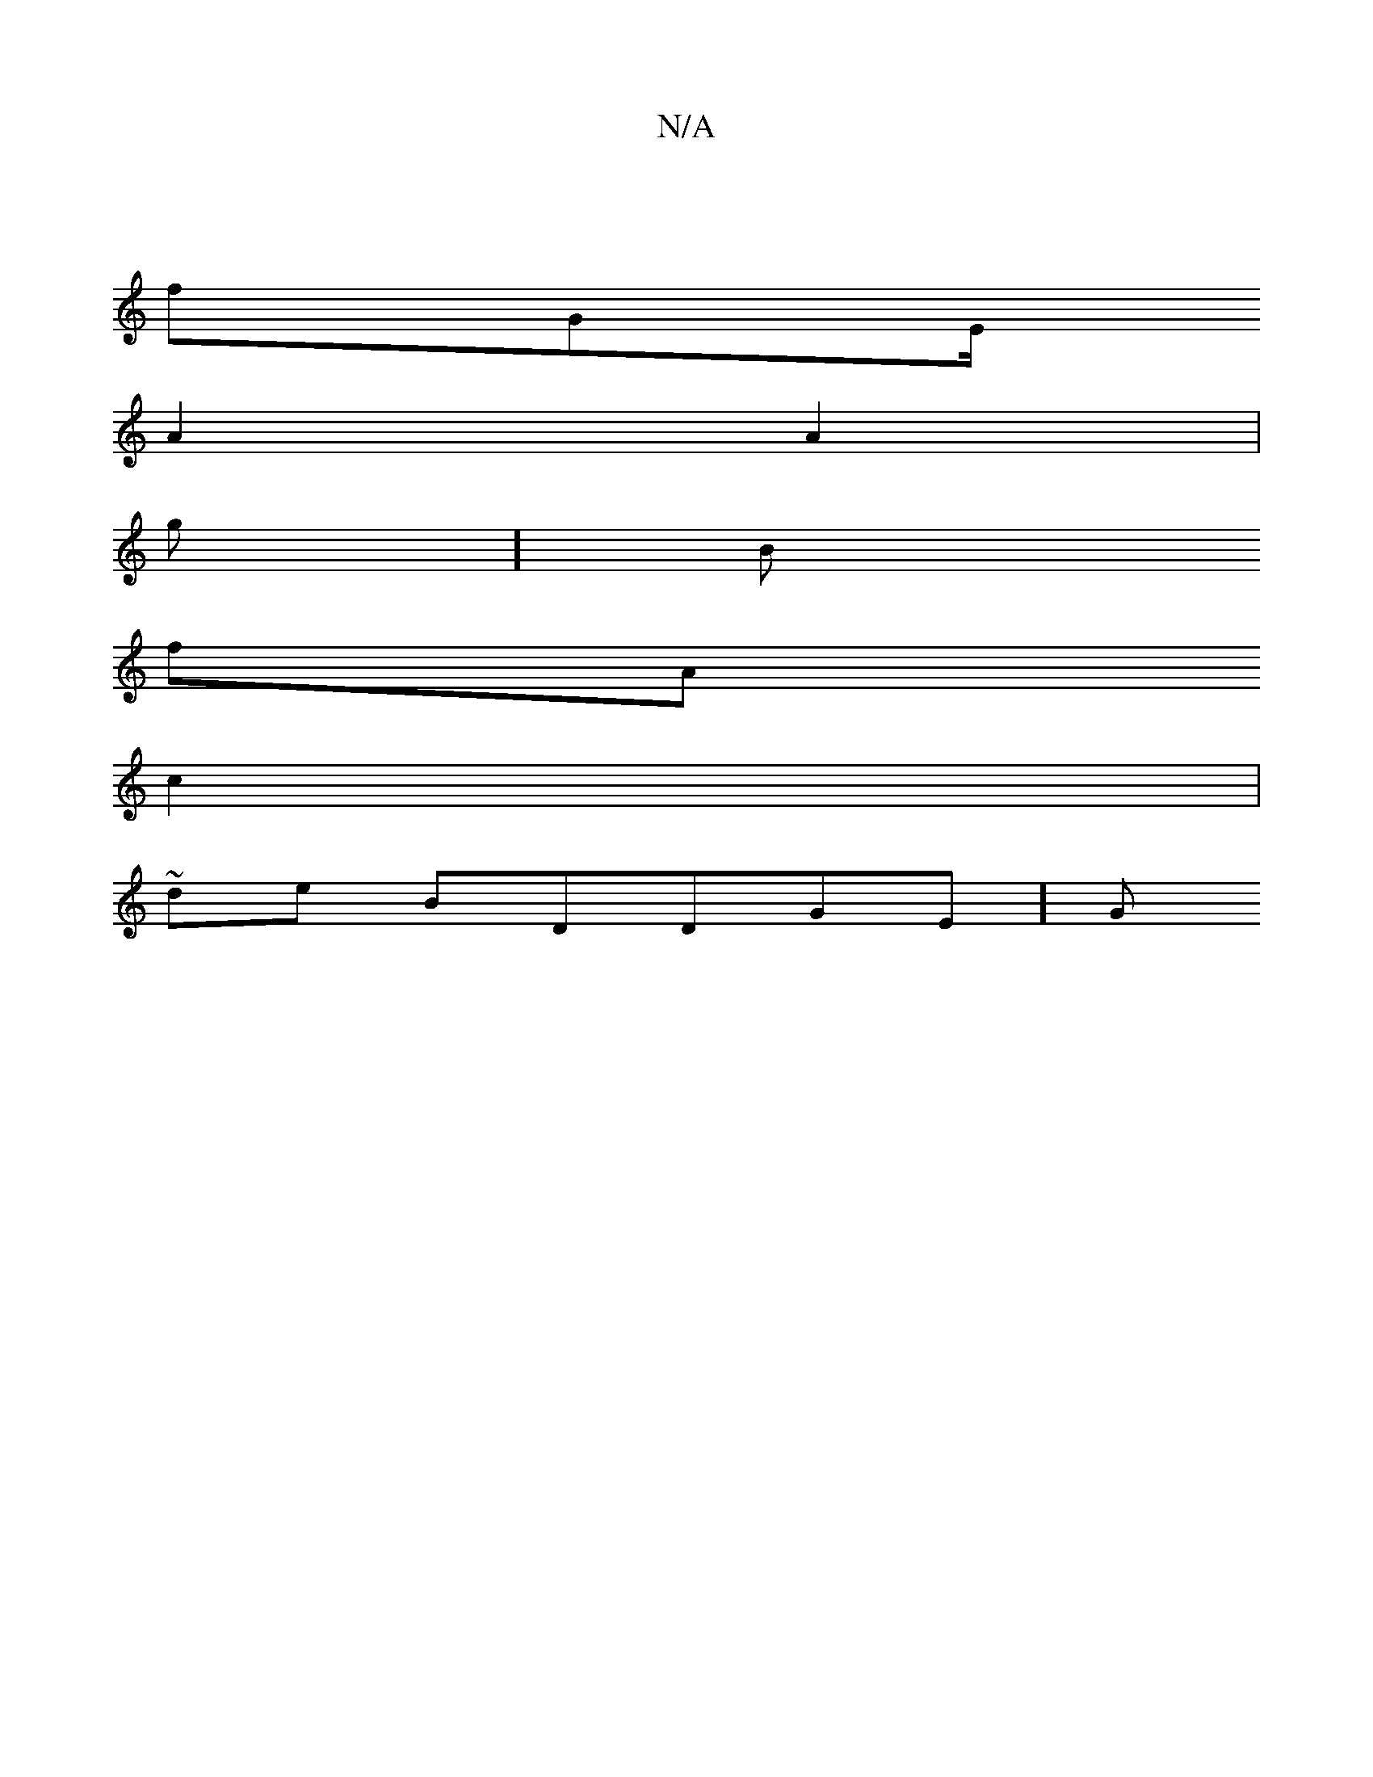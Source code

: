 X:1
T:N/A
M:4/4
R:N/A
K:Cmajor
|
fGE/
A2 A2 |
g]B
fA
c2 | 
~de1 BDDGE]G

4d

G2 G |
:|
F-/AG|
GD BF |1 BD B2 B] B
||

B/G| d(Dg | 
[:|
fe
G5|
g|

da2/
g[1/cd G
|d]|:
2 |
BB [2 |
Bd B]
c^c/d2 AG/
D1/d- 
 G dG
B
D
|- GfaBdB:c]


d2 G
